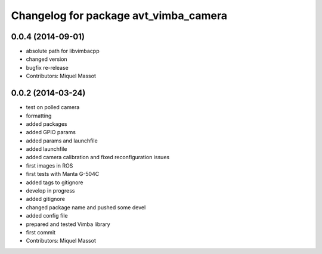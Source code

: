 ^^^^^^^^^^^^^^^^^^^^^^^^^^^^^^^^^^^^^^
Changelog for package avt_vimba_camera
^^^^^^^^^^^^^^^^^^^^^^^^^^^^^^^^^^^^^^

0.0.4 (2014-09-01)
------------------
* absolute path for libvimbacpp
* changed version
* bugfix re-release
* Contributors: Miquel Massot

0.0.2 (2014-03-24)
------------------
* test on polled camera
* formatting
* added packages
* added GPIO params
* added params and launchfile
* added launchfile
* added camera calibration and fixed reconfiguration issues
* first images in ROS
* first tests with Manta G-504C
* added tags to gitignore
* develop in progress
* added gitignore
* changed package name and pushed some devel
* added config file
* prepared and tested Vimba library
* first commit
* Contributors: Miquel Massot
